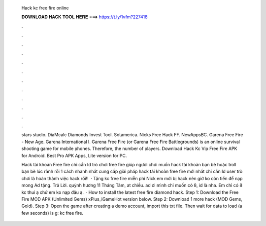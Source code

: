   Hack kc free fire online
  
  
  
  𝐃𝐎𝐖𝐍𝐋𝐎𝐀𝐃 𝐇𝐀𝐂𝐊 𝐓𝐎𝐎𝐋 𝐇𝐄𝐑𝐄 ===> https://t.ly/1vfm?227418
  
  
  
  .
  
  
  
  .
  
  
  
  .
  
  
  
  .
  
  
  
  .
  
  
  
  .
  
  
  
  .
  
  
  
  .
  
  
  
  .
  
  
  
  .
  
  
  
  .
  
  
  
  .
  
  stars studio. DiaMcalc Diamonds Invest Tool. Sotamerica. Nicks Free Hack FF. NewAppsBC. Garena Free Fire - New Age. Garena International I. Garena Free Fire (or Garena Free Fire Battlegrounds) is an online survival shooting game for mobile phones. Therefore, the number of players. Download Hack Kc Vip Free Fire APK for Android. Best Pro APK Apps, Lite version for PC.
  
  Hack tài khoản Free fire chỉ cần Id trò chơi free fire giúp người chơi muốn hack tài khoản bạn bè hoặc troll bạn bè lúc rảnh rỗi 1 cách nhanh nhất  cung cấp giải pháp hack tài khoản free fire mới nhất chỉ cần Id user trò chơi là hoàn thành việc hack rồi!!  · Tặng kc free fire miễn phí Nick em mới bị hack nên giờ ko còn tiền để nạp mong Ad tặng. Trả Lời. quỳnh hương 11 Tháng Tám, at chiều. ad ơi mình chỉ muốn có 8, id là nha. Em chỉ có 8 kc thui ạ chứ em ko nạp đâu ạ.  · How to install the latest free fire diamond hack. Step 1: Download the Free Fire MOD APK (Unlimited Gems) xPlus_iGameHot version below. Step 2: Download 1 more hack  (MOD Gems, Gold). Step 3: Open the game after creating a demo account, import this txt file. Then wait for data to load (a few seconds) is g: kc free fire.
